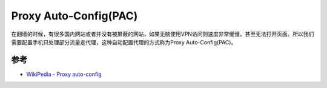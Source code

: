 .. _pac:

=====================================
Proxy Auto-Config(PAC)
=====================================

在翻墙的时候，有很多国内网站或者并没有被屏蔽的网站，如果无脑使用VPN访问则速度非常缓慢，甚至无法打开页面。所以我们需要配置手机只处理部分流量走代理，这种自动配置代理的方式称为Proxy Auto-Config(PAC)。

参考
=======

- `WikiPedia - Proxy auto-config <https://en.wikipedia.org/wiki/Proxy_auto-confi>`_
